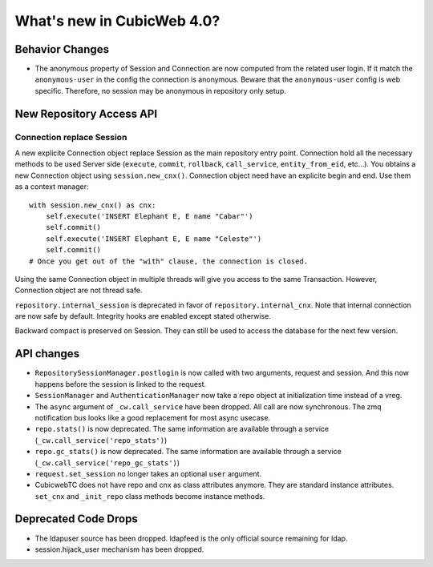 What's new in CubicWeb 4.0?
============================

Behavior Changes
----------------

* The anonymous property of Session and Connection are now computed from the
  related user login. If it match the ``anonymous-user`` in the config the
  connection is anonymous. Beware that the ``anonymous-user`` config is web
  specific. Therefore, no session may be anonymous in repository only setup.

New Repository Access API
-------------------------

Connection replace Session
~~~~~~~~~~~~~~~~~~~~~~~~~~

A new explicite Connection object replace Session as the main repository entry
point. Connection hold all the necessary methods to be used Server side
(``execute``, ``commit``, ``rollback``, ``call_service``, ``entity_from_eid``,
etc…). You obtains a new Connection object using ``session.new_cnx()``.
Connection object need have an explicite begin and end. Use them as a context
manager::

    with session.new_cnx() as cnx:
        self.execute('INSERT Elephant E, E name "Cabar"')
        self.commit()
        self.execute('INSERT Elephant E, E name "Celeste"')
        self.commit()
    # Once you get out of the "with" clause, the connection is closed.

Using the same Connection object in multiple threads will give you access to the
same Transaction. However, Connection object are not thread safe.

``repository.internal_session`` is deprecated in favor of
``repository.internal_cnx``. Note that internal connection are now safe by
default. Integrity hooks are enabled except stated otherwise.

Backward compact is preserved on Session. They can still be used to access the
database for the next few version.


API changes
-----------

* ``RepositorySessionManager.postlogin`` is now called with two arguments,
  request and session. And this now happens before the session is linked to the
  request.

* ``SessionManager`` and ``AuthenticationManager`` now take a repo object at
  initialization time instead of a vreg.

* The ``async`` argument of ``_cw.call_service`` have been dropped. All call are
  now  synchronous. The zmq notification bus looks like a good replacement for
  most async usecase.

* ``repo.stats()`` is now deprecated. The same information are available through
  a service (``_cw.call_service('repo_stats')``)

* ``repo.gc_stats()`` is now deprecated. The same information are available through
  a service (``_cw.call_service('repo_gc_stats')``)

* ``request.set_session`` no longer takes an optional ``user`` argument.

* CubicwebTC does not have repo and cnx as class attributes anymore. They are
  standard instance attributes. ``set_cnx`` and ``_init_repo`` class methods
  become instance methods.


Deprecated Code Drops
----------------------

* The ldapuser source has been dropped. ldapfeed is the only official source
  remaining for ldap.

* session.hijack_user mechanism has been dropped.
